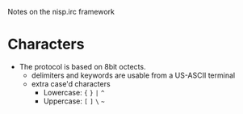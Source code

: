 Notes on the nisp.irc framework

* Characters
  - The protocol is based on 8bit octects.
    - delimiters and keywords are usable from a US-ASCII terminal
    - extra case'd characters 
      - Lowercase: ={= =}= =|= =^=
      - Uppercase: =[= =]= =\= =~=
